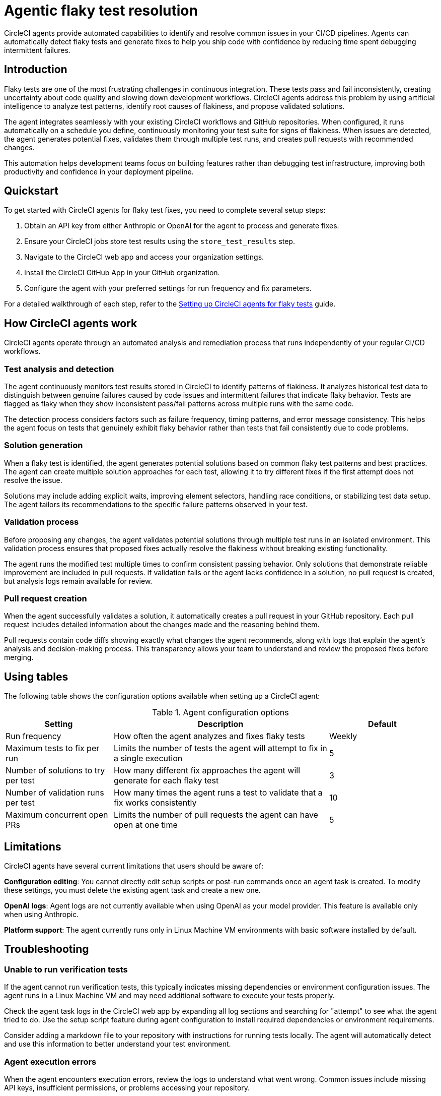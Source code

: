 = Agentic flaky test resolution
:page-platform: Cloud
:page-description: Learn about CircleCI agents and how they can automatically identify and fix flaky tests in your CI/CD pipelines.
:experimental:

CircleCI agents provide automated capabilities to identify and resolve common issues in your CI/CD pipelines. Agents can automatically detect flaky tests and generate fixes to help you ship code with confidence by reducing time spent debugging intermittent failures.

== Introduction

Flaky tests are one of the most frustrating challenges in continuous integration. These tests pass and fail inconsistently, creating uncertainty about code quality and slowing down development workflows. CircleCI agents address this problem by using artificial intelligence to analyze test patterns, identify root causes of flakiness, and propose validated solutions.

The agent integrates seamlessly with your existing CircleCI workflows and GitHub repositories. When configured, it runs automatically on a schedule you define, continuously monitoring your test suite for signs of flakiness. When issues are detected, the agent generates potential fixes, validates them through multiple test runs, and creates pull requests with recommended changes.

This automation helps development teams focus on building features rather than debugging test infrastructure, improving both productivity and confidence in your deployment pipeline.

== Quickstart

To get started with CircleCI agents for flaky test fixes, you need to complete several setup steps:

. Obtain an API key from either Anthropic or OpenAI for the agent to process and generate fixes.
. Ensure your CircleCI jobs store test results using the `store_test_results` step.
. Navigate to the CircleCI web app and access your organization settings.
. Install the CircleCI GitHub App in your GitHub organization.
. Configure the agent with your preferred settings for run frequency and fix parameters.

For a detailed walkthrough of each step, refer to the xref:guides:agents:setup-flaky-test-agent.adoc[Setting up CircleCI agents for flaky tests] guide.

== How CircleCI agents work

CircleCI agents operate through an automated analysis and remediation process that runs independently of your regular CI/CD workflows.

=== Test analysis and detection

The agent continuously monitors test results stored in CircleCI to identify patterns of flakiness. It analyzes historical test data to distinguish between genuine failures caused by code issues and intermittent failures that indicate flaky behavior. Tests are flagged as flaky when they show inconsistent pass/fail patterns across multiple runs with the same code.

The detection process considers factors such as failure frequency, timing patterns, and error message consistency. This helps the agent focus on tests that genuinely exhibit flaky behavior rather than tests that fail consistently due to code problems.

=== Solution generation

When a flaky test is identified, the agent generates potential solutions based on common flaky test patterns and best practices. The agent can create multiple solution approaches for each test, allowing it to try different fixes if the first attempt does not resolve the issue.

Solutions may include adding explicit waits, improving element selectors, handling race conditions, or stabilizing test data setup. The agent tailors its recommendations to the specific failure patterns observed in your test.

=== Validation process

Before proposing any changes, the agent validates potential solutions through multiple test runs in an isolated environment. This validation process ensures that proposed fixes actually resolve the flakiness without breaking existing functionality.

The agent runs the modified test multiple times to confirm consistent passing behavior. Only solutions that demonstrate reliable improvement are included in pull requests. If validation fails or the agent lacks confidence in a solution, no pull request is created, but analysis logs remain available for review.

=== Pull request creation

When the agent successfully validates a solution, it automatically creates a pull request in your GitHub repository. Each pull request includes detailed information about the changes made and the reasoning behind them.

Pull requests contain code diffs showing exactly what changes the agent recommends, along with logs that explain the agent's analysis and decision-making process. This transparency allows your team to understand and review the proposed fixes before merging.

== Using tables

The following table shows the configuration options available when setting up a CircleCI agent:

.Agent configuration options
[cols="1,2,1"]
|===
|Setting |Description |Default

|Run frequency
|How often the agent analyzes and fixes flaky tests
|Weekly

|Maximum tests to fix per run
|Limits the number of tests the agent will attempt to fix in a single execution
|5

|Number of solutions to try per test
|How many different fix approaches the agent will generate for each flaky test
|3

|Number of validation runs per test
|How many times the agent runs a test to validate that a fix works consistently
|10

|Maximum concurrent open PRs
|Limits the number of pull requests the agent can have open at one time
|5
|===

== Limitations

CircleCI agents have several current limitations that users should be aware of:

**Configuration editing**: You cannot directly edit setup scripts or post-run commands once an agent task is created. To modify these settings, you must delete the existing agent task and create a new one.

**OpenAI logs**: Agent logs are not currently available when using OpenAI as your model provider. This feature is available only when using Anthropic.

**Platform support**: The agent currently runs only in Linux Machine VM environments with basic software installed by default.

== Troubleshooting

=== Unable to run verification tests

If the agent cannot run verification tests, this typically indicates missing dependencies or environment configuration issues. The agent runs in a Linux Machine VM and may need additional software to execute your tests properly.

Check the agent task logs in the CircleCI web app by expanding all log sections and searching for "attempt" to see what the agent tried to do. Use the setup script feature during agent configuration to install required dependencies or environment requirements.

Consider adding a markdown file to your repository with instructions for running tests locally. The agent will automatically detect and use this information to better understand your test environment.

=== Agent execution errors

When the agent encounters execution errors, review the logs to understand what went wrong. Common issues include missing API keys, insufficient permissions, or problems accessing your repository.

Verify that your API key is valid and has the necessary permissions for your chosen model provider. Ensure that the CircleCI GitHub App has been installed with appropriate access to your organization and repositories.

== Frequently asked questions

=== Does CircleCI use my data to train AI models?

No, CircleCI does not store your source code or use it for training purposes. The agent processes your code temporarily to generate fixes but does not retain or share this information with model providers for training.

=== How long are agent logs stored?

Agent logs are stored in CircleCI and remain available for review through the web app. The specific retention period for these logs follows CircleCI's standard data retention policies.

=== What if my OpenAI organization cannot be verified?

If you cannot get your OpenAI organization verified, consider using Anthropic as your model provider instead. Alternatively, contact OpenAI support for assistance with the verification process, or reach out to CircleCI support for alternative options.

== Next steps

* xref:guides:agents:setup-flaky-test-agent.adoc[Set up CircleCI agents for flaky tests]
* xref:guides:testing:collect-test-data.adoc[Learn about collecting test data]
* xref:guides:insights:test-insights.adoc[Understanding test insights and flaky test detection]